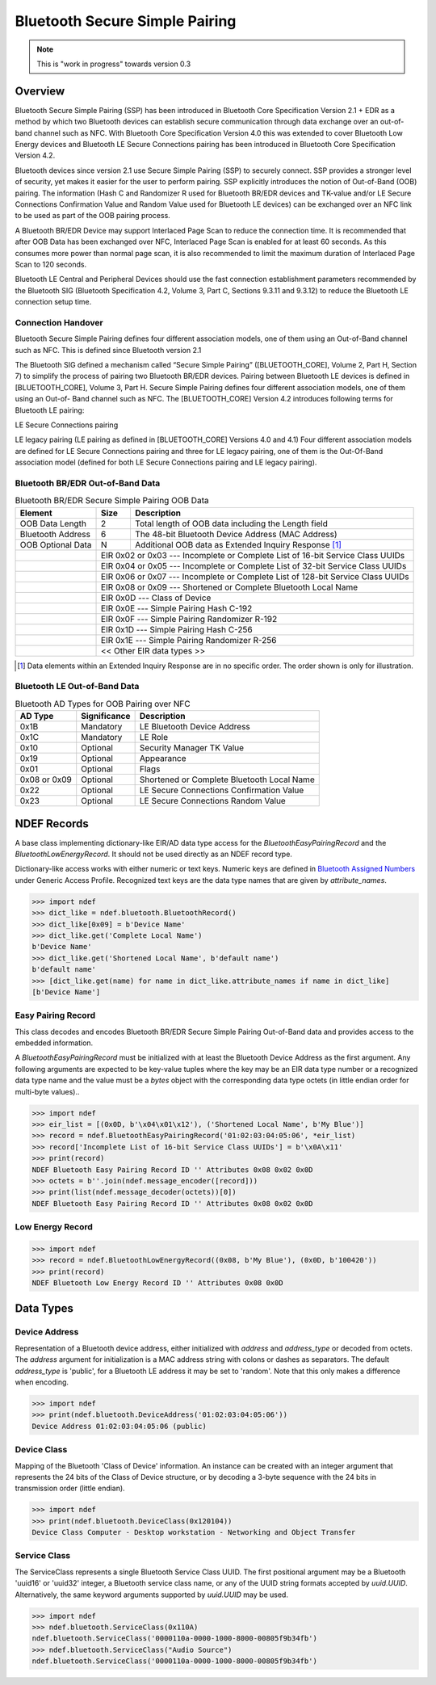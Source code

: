 .. -*- mode: rst; fill-column: 80 -*-

###############################
Bluetooth Secure Simple Pairing
###############################

.. note:: This is "work in progress" towards version 0.3

.. versionadded:: 0.3

Overview
========

.. _Bluetooth Assigned Numbers: https://www.bluetooth.com/specifications/assigned-numbers

Bluetooth Secure Simple Pairing (SSP) has been introduced in Bluetooth Core
Specification Version 2.1 + EDR as a method by which two Bluetooth devices can
establish secure communication through data exchange over an out-of-band channel
such as NFC. With Bluetooth Core Specification Version 4.0 this was extended to
cover Bluetooth Low Energy devices and Bluetooth LE Secure Connections pairing
has been introduced in Bluetooth Core Specification Version 4.2.

Bluetooth devices since version 2.1 use Secure Simple Pairing (SSP) to securely
connect. SSP provides a stronger level of security, yet makes it easier for the
user to perform pairing. SSP explicitly introduces the notion of Out-of-Band
(OOB) pairing. The information (Hash C and Randomizer R used for Bluetooth
BR/EDR devices and TK-value and/or LE Secure Connections Confirmation Value and
Random Value used for Bluetooth LE devices) can be exchanged over an NFC link to
be used as part of the OOB pairing process.

A Bluetooth BR/EDR Device may support Interlaced Page Scan to reduce the
connection time. It is recommended that after OOB Data has been exchanged over
NFC, Interlaced Page Scan is enabled for at least 60 seconds. As this consumes
more power than normal page scan, it is also recommended to limit the maximum
duration of Interlaced Page Scan to 120 seconds.

Bluetooth LE Central and Peripheral Devices should use the fast connection
establishment parameters recommended by the Bluetooth SIG (Bluetooth
Specification 4.2, Volume 3, Part C, Sections 9.3.11 and 9.3.12) to reduce the
Bluetooth LE connection setup time.

Connection Handover
-------------------

Bluetooth Secure Simple Pairing defines four different association models, one
of them using an Out-of-Band channel such as NFC. This is defined since Bluetooth version 2.1

The Bluetooth SIG defined a mechanism called “Secure Simple Pairing”
([BLUETOOTH_CORE], Volume 2, Part H, Section 7) to simplify the process of pairing two
Bluetooth BR/EDR devices. Pairing between Bluetooth LE devices is defined in
[BLUETOOTH_CORE], Volume 3, Part H.
Secure Simple Pairing defines four different association models, one of them using an Out-of-
Band channel such as NFC.
The [BLUETOOTH_CORE] Version 4.2 introduces following terms for Bluetooth LE pairing:

LE Secure Connections pairing

LE legacy pairing (LE pairing as defined in [BLUETOOTH_CORE] Versions 4.0 and 4.1)
Four different association models are defined for LE Secure Connections pairing and three for LE
legacy pairing, one of them is the Out-Of-Band association model (defined for both LE Secure
Connections pairing and LE legacy pairing).

Bluetooth BR/EDR Out-of-Band Data
---------------------------------

.. table:: Bluetooth BR/EDR Secure Simple Pairing OOB Data

   +-------------------+------+--------------------------------------------------------+
   | Element           | Size | Description                                            |
   +===================+======+========================================================+
   | OOB Data Length   | 2    | Total length of OOB data including the Length field    |
   +-------------------+------+--------------------------------------------------------+
   | Bluetooth Address | 6    | The 48-bit Bluetooth Device Address (MAC Address)      |
   +-------------------+------+--------------------------------------------------------+
   | OOB Optional Data | N    | Additional OOB data as Extended Inquiry Response [#]_  |
   +-+-----------------+------+--------------------------------------------------------+
   | | EIR 0x02 or 0x03 --- Incomplete or Complete List of 16-bit Service Class UUIDs  |
   +-+---------------------------------------------------------------------------------+
   | | EIR 0x04 or 0x05 --- Incomplete or Complete List of 32-bit Service Class UUIDs  |
   +-+---------------------------------------------------------------------------------+
   | | EIR 0x06 or 0x07 --- Incomplete or Complete List of 128-bit Service Class UUIDs |
   +-+---------------------------------------------------------------------------------+
   | | EIR 0x08 or 0x09 --- Shortened or Complete Bluetooth Local Name                 |
   +-+---------------------------------------------------------------------------------+
   | | EIR 0x0D         --- Class of Device                                            |
   +-+---------------------------------------------------------------------------------+
   | | EIR 0x0E         --- Simple Pairing Hash C-192                                  |
   +-+---------------------------------------------------------------------------------+
   | | EIR 0x0F         --- Simple Pairing Randomizer R-192                            |
   +-+---------------------------------------------------------------------------------+
   | | EIR 0x1D         --- Simple Pairing Hash C-256                                  |
   +-+---------------------------------------------------------------------------------+
   | | EIR 0x1E         --- Simple Pairing Randomizer R-256                            |
   +-+---------------------------------------------------------------------------------+
   | | << Other EIR data types >>                                                      |
   +-+---------------------------------------------------------------------------------+

.. [#] Data elements within an Extended Inquiry Response are in no specific
       order. The order shown is only for illustration.

Bluetooth LE Out-of-Band Data
-----------------------------


.. table:: Bluetooth AD Types for OOB Pairing over NFC

   +--------------+--------------+-----------------------------------------------------+
   | AD Type      | Significance | Description                                         |
   +==============+==============+=====================================================+
   | 0x1B         | Mandatory    | LE Bluetooth Device Address                         |
   +--------------+--------------+-----------------------------------------------------+
   | 0x1C         | Mandatory    | LE Role                                             |
   +--------------+--------------+-----------------------------------------------------+
   | 0x10         | Optional     | Security Manager TK Value                           |
   +--------------+--------------+-----------------------------------------------------+
   | 0x19         | Optional     | Appearance                                          |
   +--------------+--------------+-----------------------------------------------------+
   | 0x01         | Optional     | Flags                                               |
   +--------------+--------------+-----------------------------------------------------+
   | 0x08 or 0x09 | Optional     | Shortened or Complete Bluetooth Local Name          |
   +--------------+--------------+-----------------------------------------------------+
   | 0x22         | Optional     | LE Secure Connections Confirmation Value            |
   +--------------+--------------+-----------------------------------------------------+
   | 0x23         | Optional     | LE Secure Connections Random Value                  |
   +--------------+--------------+-----------------------------------------------------+


NDEF Records
============

.. class:: ndef.bluetooth.BluetoothRecord

   A base class implementing dictionary-like EIR/AD data type access for the
   `BluetoothEasyPairingRecord` and the `BluetoothLowEnergyRecord`. It should
   not be used directly as an NDEF record type.

   Dictionary-like access works with either numeric or text keys. Numeric keys
   are defined in `Bluetooth Assigned Numbers`_ under Generic Access
   Profile. Recognized text keys are the data type names that are given by
   `attribute_names`.

   >>> import ndef
   >>> dict_like = ndef.bluetooth.BluetoothRecord()
   >>> dict_like[0x09] = b'Device Name'
   >>> dict_like.get('Complete Local Name')
   b'Device Name'
   >>> dict_like.get('Shortened Local Name', b'default name')
   b'default name'
   >>> [dict_like.get(name) for name in dict_like.attribute_names if name in dict_like]
   [b'Device Name']

   .. attribute:: attribute_names

      Returns all Bluetooth EIR/AD data type names that may be used as text
      keys. Note that 'Simple Pairing Hash C' and 'Simple Pairing Hash C-192' as
      well as 'Simple Pairing Randomizer R' and 'Simple Pairing Randomizer
      R-192' resolve to the same numeric key, respectively.

      >>> import ndef
      >>> print('\n'.join(sorted(ndef.bluetooth.BluetoothRecord().attribute_names)))
      Class of Device
      Complete List of 128-bit Service Class UUIDs
      Complete List of 16-bit Service Class UUIDs
      Complete List of 32-bit Service Class UUIDs
      Complete Local Name
      Flags
      Incomplete List of 128-bit Service Class UUIDs
      Incomplete List of 16-bit Service Class UUIDs
      Incomplete List of 32-bit Service Class UUIDs
      LE Bluetooth Device Address
      LE Role
      LE Secure Connections Confirmation Value
      LE Secure Connections Random Value
      Manufacturer Specific Data
      Security Manager Out of Band Flags
      Security Manager TK Value
      Shortened Local Name
      Simple Pairing Hash C
      Simple Pairing Hash C-192
      Simple Pairing Hash C-256
      Simple Pairing Randomizer R
      Simple Pairing Randomizer R-192
      Simple Pairing Randomizer R-256


Easy Pairing Record
-------------------

.. class:: BluetoothEasyPairingRecord(device_address, *eir)

   This class decodes and encodes Bluetooth BR/EDR Secure Simple Pairing
   Out-of-Band data and provides access to the embedded information.

   A `BluetoothEasyPairingRecord` must be initialized with at least the
   Bluetooth Device Address as the first argument. Any following arguments are
   expected to be key-value tuples where the key may be an EIR data type number
   or a recognized data type name and the value must be a `bytes` object with
   the corresponding data type octets (in little endian order for multi-byte
   values)..

   >>> import ndef
   >>> eir_list = [(0x0D, b'\x04\x01\x12'), ('Shortened Local Name', b'My Blue')]
   >>> record = ndef.BluetoothEasyPairingRecord('01:02:03:04:05:06', *eir_list)
   >>> record['Incomplete List of 16-bit Service Class UUIDs'] = b'\x0A\x11'
   >>> print(record)
   NDEF Bluetooth Easy Pairing Record ID '' Attributes 0x08 0x02 0x0D
   >>> octets = b''.join(ndef.message_encoder([record]))
   >>> print(list(ndef.message_decoder(octets))[0])
   NDEF Bluetooth Easy Pairing Record ID '' Attributes 0x08 0x02 0x0D

   .. attribute:: type

      The read-only Bluetooth Easy Pairing Record type.

      >>> record.type
      'application/vnd.bluetooth.ep.oob'

   .. attribute:: name

      Value of the NDEF Record ID field, an empty `str` if not set.

      >>> record.name = 'Easy Pairing Record'
      >>> record.name
      'Easy Pairing Record'

   .. attribute:: device_address

      The `~ndef.bluetooth.DeviceAddress` decoded from or to be encoded into the
      out-of-band BD_ADDR field.

      >>> record.device_address = '01:02:03:04:05:06'
      >>> record.device_address
      ndef.bluetooth.DeviceAddress('01:02:03:04:05:06', 'public')

   .. attribute:: device_class

      Get or set the Bluetooth Class of Device information. Reading returns a
      `~ndef.bluetooth.DeviceClass` object. The attribute may be set to either a
      `~ndef.bluetooth.DeviceClass` object or the 24-bit Class of Device integer
      value. If the Bluetooth Class of Device EIR data type is not present when
      reading, the attribute is ``ndef.bluetooth.DeviceClass(0x000000)``.

      >>> record.device_class
      ndef.bluetooth.DeviceClass(0x120104)
      >>> ndef.bluetooth.DeviceClass.decode(record.get('Class of Device'))
      ndef.bluetooth.DeviceClass(0x120104)
      >>> record.device_class = 0x120104

   .. attribute:: device_name

      Get or set the Bluetooth Local Name. The value is get from the 'Complete
      Local Name' if it exists or the 'Shortened Local Name' if not. If neither
      exists an empty string is returned. A set value is stored as 'Complete
      Local Name' and removes a 'Shortened Local Name' if present.

      >>> assert record.get('Shortened Local Name') == b'My Blue'
      >>> assert record.get('Complete Local Name') is None
      >>> record.device_name
      'My Blue'
      >>> record.device_name = "My Bluetooth Device"
      >>> assert record.get('Shortened Local Name') is None
      >>> record.get('Complete Local Name')
      b'My Bluetooth Device'

   .. attribute:: service_class_list

      A read-only list of `~ndef.bluetooth.ServiceClass` instances build from
      all available Bluetooth Service Class UUID attributes (complete/incomplete
      and 16/32/128 bit EIR/AD types).

      >>> record.service_class_list
      [ndef.bluetooth.ServiceClass('0000110a-0000-1000-8000-00805f9b34fb')]

   .. method:: add_service_class(service_class, complete=False)

      Add a *service_class* identifier and set the resulting list of 16, 32 or
      128 bit Service Class UUIDs to either *complete* or incomplete. The
      *service_class* argument must be a `~ndef.bluetooth.ServiceClass` or an
      initializer thereof.

      >>> assert 'Incomplete List of 16-bit Service Class UUIDs' in record
      >>> assert 'Complete List of 16-bit Service Class UUIDs' not in record
      >>> record.add_service_class(0x110B, complete=True)
      >>> assert 'Incomplete List of 16-bit Service Class UUIDs' not in record
      >>> assert 'Complete List of 16-bit Service Class UUIDs' in record
      >>> [sc.name for sc in record.service_class_list]
      ['Audio Source', 'Audio Sink']

   .. method:: set_simple_pairing_hash(value, variant='C-192')

      Set the Simple Pairing Hash C for the Elliptic Curve P-192 or P-256 Public
      Key. The hash *value* is a 128-bit integer. If *variant* is 'C-192' then
      the 'Simple pairing Hash C-192' EIR data type is set. If *variant* is
      'C-256' then the 'Simple Pairing Hash C-256' EIR data type is set.

      >>> record.set_simple_pairing_hash(0x1234567890ABCDEF1234567890ABCDEF)
      >>> record.get('Simple Pairing Hash C-192').hex()
      'efcdab9078563412efcdab9078563412'
      >>> record.set_simple_pairing_hash(0xFEDCBA0987654321FEDCBA0987654321, 'C-256')
      >>> record.get('Simple Pairing Hash C-256').hex()
      '2143658709badcfe2143658709badcfe'

   .. method:: get_simple_pairing_hash(variant='C-192')

      Retrieve the Simple Pairing Hash C for Elliptic Curve P-192 or P-256
      Public Key. The value is returned as a 128-bit integer. If *variant* is
      'C-192' then the value represents the 'Simple Pairing Hash C-192' EIR data
      type. If *variant* is 'C-256' then the value represents the 'Simple
      Pairing Hash C-256' EIR data type. :const:`Ǹone` is returned if the EIR
      data type is not present.

      >>> record.get_simple_pairing_hash('C-192')
      24197857200151252728969465429440056815
      >>> record.get_simple_pairing_hash('C-256')
      338769989521388930494245921488005055265

   .. method:: set_simple_pairing_randomizer(value, variant='R-192')

      Set the Simple Pairing Randomizer R for the Elliptic Curve P-192 or P-256
      Public Key. The randomizer *value* is a 128-bit integer. If *variant* is
      'R-192' then the 'Simple Pairing Randomizer R-192' EIR data type is
      set. If *variant* is 'R-256' then the 'Simple Pairing Randomizer R-256'
      EIR data type is set.

      >>> record.set_simple_pairing_randomizer(0x010203040506070809000A0B0C0D0E0F)
      >>> record.get('Simple Pairing Randomizer R-192').hex()
      '0f0e0d0c0b0a00090807060504030201'
      >>> record.set_simple_pairing_randomizer(0xF0E0D0C0B0A000908070605040302010, 'R-256')
      >>> record.get('Simple Pairing Randomizer R-256').hex()
      '10203040506070809000a0b0c0d0e0f0'

   .. method:: get_simple_pairing_randomizer(variant='R-192')

      Retrieve the Simple Pairing Randomizer R for Elliptic Curve P-192 or P-256
      Public Key. The value is returned as a 128-bit integer. If *variant* is
      'R-192' then the value represents the 'Simple Pairing Randomizer R-192'
      EIR data type. If *variant* is 'R-256' then the value represents the
      'Simple Pairing Randomizer R-256' EIR data type. :const:`Ǹone` is returned
      if the EIR data type is not present.

      >>> record.get_simple_pairing_randomizer('R-192')
      1339673755198158349041765453637946895
      >>> record.get_simple_pairing_randomizer('R-256')
      320182027492359165697186747143460757520


Low Energy Record
-----------------

.. class:: BluetoothLowEnergyRecord(device_address, *advertising_data)

   >>> import ndef
   >>> record = ndef.BluetoothLowEnergyRecord((0x08, b'My Blue'), (0x0D, b'100420'))
   >>> print(record)
   NDEF Bluetooth Low Energy Record ID '' Attributes 0x08 0x0D

   .. attribute:: type

      The read-only Bluetooth Low Energy Record type.

      >>> record.type
      'application/vnd.bluetooth.le.oob'

   .. attribute:: name

      Value of the NDEF Record ID field, an empty `str` if not set.

      >>> record.name = 'BLE Record'
      >>> record.name
      'BLE Record'

   .. attribute:: device_address

      The `~ndef.bluetooth.DeviceAddress` decoded from or to be encoded into the
      'LE Bluetooth Device Address' AD structure. Note that unlike the BD_ADDR
      field of Bluetooth Easy Pairing OOB data the 'LE Bluetooth Device Address'
      may not be present and read :const:`None`.

      >>> record.device_address = ('01:02:03:04:05:06', 'random')
      >>> record.device_address
      ndef.bluetooth.DeviceAddress('01:02:03:04:05:06', 'random')

Data Types
==========

Device Address
--------------

.. class:: DeviceAddress(address, address_type='public')

   Representation of a Bluetooth device address, either initialized with
   *address* and *address_type* or decoded from octets. The *address* argument
   for initialization is a MAC address string with colons or dashes as
   separators. The default *address_type* is 'public', for a Bluetooth LE
   address it may be set to 'random'. Note that this only makes a difference
   when encoding.

   >>> import ndef
   >>> print(ndef.bluetooth.DeviceAddress('01:02:03:04:05:06'))
   Device Address 01:02:03:04:05:06 (public)

   .. staticmethod:: decode(octets)

      Returns a `~ndef.bluetooth.DeviceAddress` instance constructed from either
      a BD_ADDR (6 octets) or 'LE Bluetooth Device Address' (7 octets).

      >>> ndef.bluetooth.DeviceAddress.decode(b'\x06\x05\x04\x03\x02\x01')
      ndef.bluetooth.DeviceAddress('01:02:03:04:05:06', 'public')
      >>> ndef.bluetooth.DeviceAddress.decode(b'\x06\x05\x04\x03\x02\x01\x01')
      ndef.bluetooth.DeviceAddress('01:02:03:04:05:06', 'random')

   .. method:: encode(context='LE')

      Returns the Bluetooth address as `bytes` in little endian order. The
      *context* argument determines the encoding format. For a Bluetooth LE
      address seven bytes are returned and the last byte discriminates between a
      public or random address. For BD_ADDR encoding the *context* must be 'EP'
      (for Easy Pairing).

      >>> ndef.bluetooth.DeviceAddress('01:02:03:04:05:06').encode('EP')
      b'\x06\x05\x04\x03\x02\x01'
      >>> ndef.bluetooth.DeviceAddress('01:02:03:04:05:06').encode('LE')
      b'\x06\x05\x04\x03\x02\x01\x00'

   .. attribute:: addr

      Get or set the Bluetooth Device Address. The address is a string in
      typical MAC address notation, both `:` and `-` are acceptable
      delimiters.

      >>> bdaddr = ndef.bluetooth.DeviceAddress('01:02:03:04:05:06')
      >>> bdaddr.addr
      '01:02:03:04:05:06'
      >>> bdaddr.addr = '06-05-04-03-02-01'
      >>> bdaddr.addr
      '06:05:04:03:02:01'

   .. attribute:: type

      Get or set the Bluetooth LE address type which may be either 'public' or
      'random'.

      >>> bdaddr = ndef.bluetooth.DeviceAddress('01:02:03:04:05:06', 'public')
      >>> bdaddr.type = 'random'
      >>> bdaddr
      ndef.bluetooth.DeviceAddress('01:02:03:04:05:06', 'random')


Device Class
------------

.. class:: ndef.bluetooth.DeviceClass(cod)

   Mapping of the Bluetooth 'Class of Device' information. An instance can be
   created with an integer argument that represents the 24 bits of the Class of
   Device structure, or by decoding a 3-byte sequence with the 24 bits in
   transmission order (little endian).

   >>> import ndef
   >>> print(ndef.bluetooth.DeviceClass(0x120104))
   Device Class Computer - Desktop workstation - Networking and Object Transfer

   .. staticmethod:: decode(octets)

      Returns a `~ndef.bluetooth.DeviceClass` instance with the 24 bits 'Class
      of Device' information decoded from *octets*. The *octets* argument must
      be a `bytes` or `bytearray` object of length 3 and in little endian order.

      >>> ndef.bluetooth.DeviceClass.decode(b'\x04\x01\x12')
      ndef.bluetooth.DeviceClass(0x120104)

   .. method:: encode()

      Returns 3 `bytes` with the 'Class of Device' integer in little endian
      order.

      >>> ndef.bluetooth.DeviceClass(0x120104).encode()
      b'\x04\x01\x12'

   .. attribute:: major_device_class

      The major device class string (read-only).

      >>> ndef.bluetooth.DeviceClass(0x120104).major_device_class
      'Computer'

   .. attribute:: minor_device_class

      The minor device class string (read-only).

      >>> ndef.bluetooth.DeviceClass(0x120104).minor_device_class
      'Desktop workstation'

   .. attribute:: major_service_class

      A tuple of major service class strings (read-only).

      >>> ndef.bluetooth.DeviceClass(0x120104).major_service_class
      ('Networking', 'Object Transfer')

Service Class
-------------

.. class:: ndef.bluetooth.ServiceClass(*args, **kwargs)

   The ServiceClass represents a single Bluetooth Service Class UUID. The first
   positional argument may be a Bluetooth 'uuid16' or 'uuid32' integer, a
   Bluetooth service class name, or any of the UUID string formats accepted by
   `uuid.UUID`. Alternatively, the same keyword arguments supported by
   `uuid.UUID` may be used.

   >>> import ndef
   >>> ndef.bluetooth.ServiceClass(0x110A)
   ndef.bluetooth.ServiceClass('0000110a-0000-1000-8000-00805f9b34fb')
   >>> ndef.bluetooth.ServiceClass("Audio Source")
   ndef.bluetooth.ServiceClass('0000110a-0000-1000-8000-00805f9b34fb')

   .. staticmethod:: decode(octets)

      Returns a `~ndef.bluetooth.ServiceClass` instance decoded from
      *octets*. The *octets* argument must be a `bytes` or `bytearray` object of
      either length 2, 4, or 16 in little endian order.

      >>> ndef.bluetooth.ServiceClass.decode(b'\x0A\x11')
      ndef.bluetooth.ServiceClass('0000110a-0000-1000-8000-00805f9b34fb')

   .. method:: encode()

      Return the `bytes` representation of the Service Class UUID in little
      endian order. The number of octets is 2 or 4 for a Bluetooth 'uuid16' or
      'uuid32' and 16 for any other UUID value.

      >>> ndef.bluetooth.ServiceClass(0x110A).encode()
      b'\n\x11'
      >>> ndef.bluetooth.ServiceClass(0x1000110A).encode()
      b'\n\x11\x00\x10'

   .. attribute:: uuid

      A `uuid.UUID` object that represents the Bluetooth Service Class UUID
      (read-only).

      >>> ndef.bluetooth.ServiceClass(0x110A).uuid
      UUID('0000110a-0000-1000-8000-00805f9b34fb')

   .. attribute:: name

      The Bluetooth Service Class UUID name (read-only). Depending on the UUID
      value this is either one of `names` or the UUID string representation.

      >>> ndef.bluetooth.ServiceClass(0x110A).name
      'Audio Source'
      >>> ndef.bluetooth.ServiceClass(0x1000110A).name
      '1000110a-0000-1000-8000-00805f9b34fb'

   .. staticmethod:: get_uuid_names()

      Returns a tuple of all known Bluetooth Service Class UUID names.

      >>> print('\n'.join(sorted(ndef.bluetooth.ServiceClass.get_uuid_names())))
      A/V Remote Control
      A/V Remote Control Controller
      A/V Remote Control Target
      Advanced Audio Distribution
      Audio Sink
      Audio Source
      Basic Imaging Profile
      Basic Printing
      Browse Group Descriptor
      Common ISDN Access
      Cordless Telephony
      Dialup Networking
      Direct Printing
      Direct Printing Reference
      ESDP UPNP IP LAP
      ESDP UPNP IP PAN
      ESDP UPNP L2CAP
      Fax
      GN
      GNSS
      GNSS Server
      Generic Audio
      Generic File Transfer
      Generic Networking
      Generic Telephony
      HCR Print
      HCR Scan
      HDP
      HDP Sink
      HDP Source
      Handsfree
      Handsfree Audio Gateway
      Hardcopy Cable Replacement
      Headset
      Headset - Audio Gateway (AG)
      Headset - HS
      Human Interface Device
      Imaging Automatic Archive
      Imaging Referenced Objects
      Imaging Responder
      Intercom
      IrMC Sync
      IrMC Sync Command
      LAN Access Using PPP
      Message Access Profile
      Message Access Server
      Message Notification Server
      NAP
      OBEX File Transfer
      OBEX Object Push
      PANU
      Phonebook Access
      Phonebook Access - PCE
      Phonebook Access - PSE
      PnP Information
      Printing Status
      Reference Printing
      Reflected UI
      SIM Access
      Serial Port
      Service Discovery Server
      UPNP IP Service
      UPNP Service
      Video Distribution
      Video Sink
      Video Source
      WAP
      WAP Client




